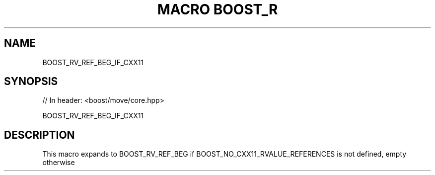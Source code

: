 .\"Generated by db2man.xsl. Don't modify this, modify the source.
.de Sh \" Subsection
.br
.if t .Sp
.ne 5
.PP
\fB\\$1\fR
.PP
..
.de Sp \" Vertical space (when we can't use .PP)
.if t .sp .5v
.if n .sp
..
.de Ip \" List item
.br
.ie \\n(.$>=3 .ne \\$3
.el .ne 3
.IP "\\$1" \\$2
..
.TH "MACRO BOOST_R" 3 "" "" ""
.SH "NAME"
BOOST_RV_REF_BEG_IF_CXX11
.SH "SYNOPSIS"

.sp
.nf
// In header: <boost/move/core\&.hpp>

BOOST_RV_REF_BEG_IF_CXX11
.fi
.SH "DESCRIPTION"
.PP
This macro expands to BOOST_RV_REF_BEG if BOOST_NO_CXX11_RVALUE_REFERENCES is not defined, empty otherwise


